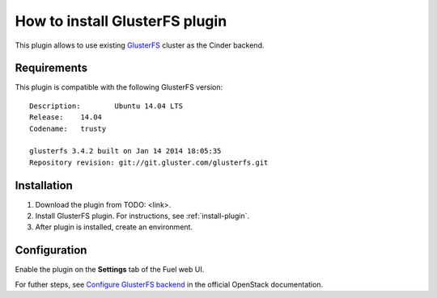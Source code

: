 .. _plugin-gluster:

How to install GlusterFS plugin
===============================

This plugin allows to use existing `GlusterFS <http://www.gluster.org/
documentation/About_Gluster>`_ cluster as the Cinder backend.

Requirements
------------

This plugin is compatible with the following GlusterFS version:

::

    Description:	Ubuntu 14.04 LTS
    Release:	14.04
    Codename:	trusty

    glusterfs 3.4.2 built on Jan 14 2014 18:05:35
    Repository revision: git://git.gluster.com/glusterfs.git

Installation
------------

1. Download the plugin from TODO: <link>.

2. Install GlusterFS plugin. For instructions, see :ref:`install-plugin`.

3. After plugin is installed, create an environment.

Configuration
-------------

Enable the plugin on the **Settings** tab of the Fuel web UI.

.. image:: /_images/fuel_plugin_glusterfs_configuration.png

For futher steps, see  `Configure GlusterFS backend <http://docs.openstack.org/admin-guide-cloud/content/glusterfs_backend.html>`_ in the official OpenStack documentation.
